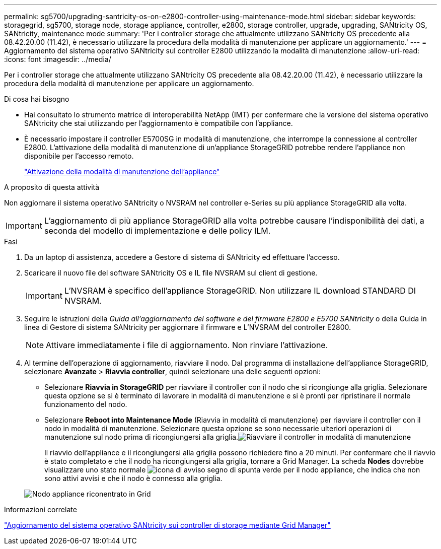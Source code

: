 ---
permalink: sg5700/upgrading-santricity-os-on-e2800-controller-using-maintenance-mode.html 
sidebar: sidebar 
keywords: storagegrid, sg5700, storage node, storage appliance, controller, e2800, storage controller, upgrade, upgrading, SANtricity OS, SANtricity, maintenance mode 
summary: 'Per i controller storage che attualmente utilizzano SANtricity OS precedente alla 08.42.20.00 (11.42), è necessario utilizzare la procedura della modalità di manutenzione per applicare un aggiornamento.' 
---
= Aggiornamento del sistema operativo SANtricity sul controller E2800 utilizzando la modalità di manutenzione
:allow-uri-read: 
:icons: font
:imagesdir: ../media/


[role="lead"]
Per i controller storage che attualmente utilizzano SANtricity OS precedente alla 08.42.20.00 (11.42), è necessario utilizzare la procedura della modalità di manutenzione per applicare un aggiornamento.

.Di cosa hai bisogno
* Hai consultato lo strumento matrice di interoperabilità NetApp (IMT) per confermare che la versione del sistema operativo SANtricity che stai utilizzando per l'aggiornamento è compatibile con l'appliance.
* È necessario impostare il controller E5700SG in modalità di manutenzione, che interrompe la connessione al controller E2800. L'attivazione della modalità di manutenzione di un'appliance StorageGRID potrebbe rendere l'appliance non disponibile per l'accesso remoto.
+
link:placing-appliance-into-maintenance-mode.html["Attivazione della modalità di manutenzione dell'appliance"]



.A proposito di questa attività
Non aggiornare il sistema operativo SANtricity o NVSRAM nel controller e-Series su più appliance StorageGRID alla volta.


IMPORTANT: L'aggiornamento di più appliance StorageGRID alla volta potrebbe causare l'indisponibilità dei dati, a seconda del modello di implementazione e delle policy ILM.

.Fasi
. Da un laptop di assistenza, accedere a Gestore di sistema di SANtricity ed effettuare l'accesso.
. Scaricare il nuovo file del software SANtricity OS e IL file NVSRAM sul client di gestione.
+

IMPORTANT: L'NVSRAM è specifico dell'appliance StorageGRID. Non utilizzare IL download STANDARD DI NVSRAM.

. Seguire le istruzioni della _Guida all'aggiornamento del software e del firmware E2800 e E5700 SANtricity_ o della Guida in linea di Gestore di sistema SANtricity per aggiornare il firmware e L'NVSRAM del controller E2800.
+

NOTE: Attivare immediatamente i file di aggiornamento. Non rinviare l'attivazione.

. Al termine dell'operazione di aggiornamento, riavviare il nodo. Dal programma di installazione dell'appliance StorageGRID, selezionare *Avanzate* > *Riavvia controller*, quindi selezionare una delle seguenti opzioni:
+
** Selezionare *Riavvia in StorageGRID* per riavviare il controller con il nodo che si ricongiunge alla griglia. Selezionare questa opzione se si è terminato di lavorare in modalità di manutenzione e si è pronti per ripristinare il normale funzionamento del nodo.
** Selezionare *Reboot into Maintenance Mode* (Riavvia in modalità di manutenzione) per riavviare il controller con il nodo in modalità di manutenzione. Selezionare questa opzione se sono necessarie ulteriori operazioni di manutenzione sul nodo prima di ricongiungersi alla griglia.image:../media/reboot_controller_from_maintenance_mode.png["Riavviare il controller in modalità di manutenzione"]
+
Il riavvio dell'appliance e il ricongiungersi alla griglia possono richiedere fino a 20 minuti. Per confermare che il riavvio è stato completato e che il nodo ha ricongiungersi alla griglia, tornare a Grid Manager. La scheda *Nodes* dovrebbe visualizzare uno stato normale image:../media/icon_alert_green_checkmark.png["icona di avviso segno di spunta verde"] per il nodo appliance, che indica che non sono attivi avvisi e che il nodo è connesso alla griglia.

+
image::../media/node_rejoin_grid_confirmation.png[Nodo appliance riconentrato in Grid]





.Informazioni correlate
link:upgrading-santricity-os-on-storage-controllers-using-grid-manager-sg5700.html["Aggiornamento del sistema operativo SANtricity sui controller di storage mediante Grid Manager"]
